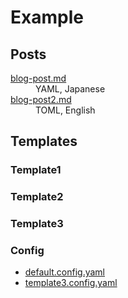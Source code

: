 * Example
** Posts

- [[file:blog-post.md][blog-post.md]] :: YAML, Japanese
- [[file:blog-post2.md][blog-post2.md]] :: TOML, English

** Templates

*** Template1

[[file:template.png]]

*** Template2

[[file:template2.png]]

*** Template3

[[file:template3.png]]

*** Config

- [[file:default.config.yaml][default.config.yaml]]
- [[file:template3.config.yaml][template3.config.yaml]]

